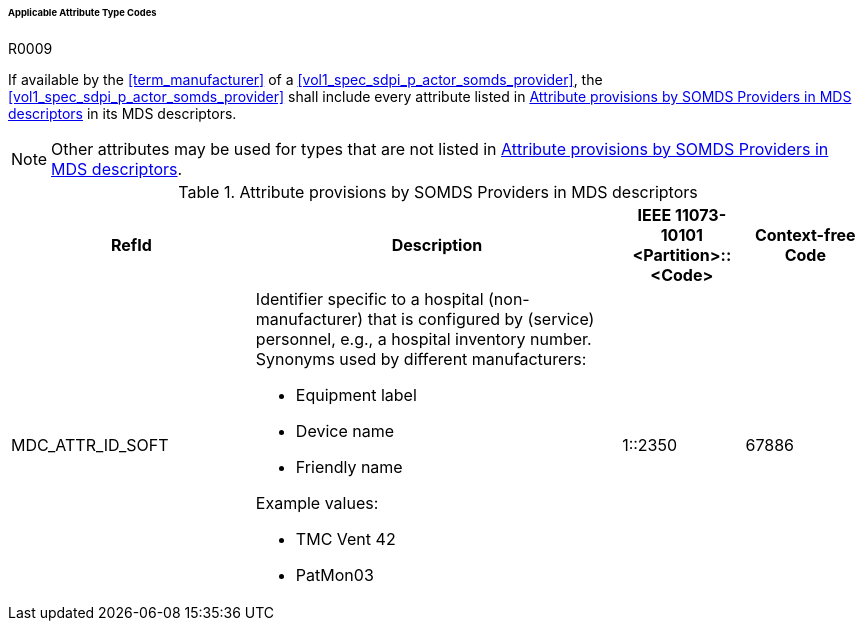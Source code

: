 :var_column_pm_mapping: BICEPS Participant Model Mapping

====== Applicable Attribute Type Codes

.R0009
[sdpi_requirement#r0009,sdpi_req_level=shall,sdpi_req_type=tech_feature]
****
[NORMATIVE]
====
If available by the <<term_manufacturer>> of a <<vol1_spec_sdpi_p_actor_somds_provider>>, the <<vol1_spec_sdpi_p_actor_somds_provider>> shall include every attribute listed in <<vol3_table_attributes>> in its MDS descriptors.
====

[NOTE]
====
Other attributes may be used for types that are not listed in <<vol3_table_attributes>>.
====
****

.Attribute provisions by SOMDS Providers in MDS descriptors
[#vol3_table_attributes,cols="2,3,1,1"]
|===
|RefId |Description| IEEE 11073-10101 <Partition>::<Code>| Context-free Code

|MDC_ATTR_ID_SOFT
a|Identifier specific to a hospital (non-manufacturer) that is configured by (service) personnel, e.g., a hospital inventory number. Synonyms used by different manufacturers:

- Equipment label
- Device name
- Friendly name

Example values:

- TMC Vent 42
- PatMon03

|1::2350
|67886

|===